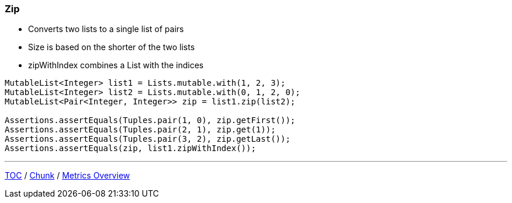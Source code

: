 :icons: font

=== Zip

* Converts two lists to a single list of pairs
* Size is based on the shorter of the two lists
* zipWithIndex combines a List with the indices

[example]
--
[source,java,linenums,highlight=3]
----
MutableList<Integer> list1 = Lists.mutable.with(1, 2, 3);
MutableList<Integer> list2 = Lists.mutable.with(0, 1, 2, 0);
MutableList<Pair<Integer, Integer>> zip = list1.zip(list2);

Assertions.assertEquals(Tuples.pair(1, 0), zip.getFirst());
Assertions.assertEquals(Tuples.pair(2, 1), zip.get(1));
Assertions.assertEquals(Tuples.pair(3, 2), zip.getLast());
Assertions.assertEquals(zip, list1.zipWithIndex());
----
--

---

link:./00_toc.adoc[TOC] /
link:./22_chunk.adoc[Chunk] /
link:./24_metrics_overview.adoc[Metrics Overview]
